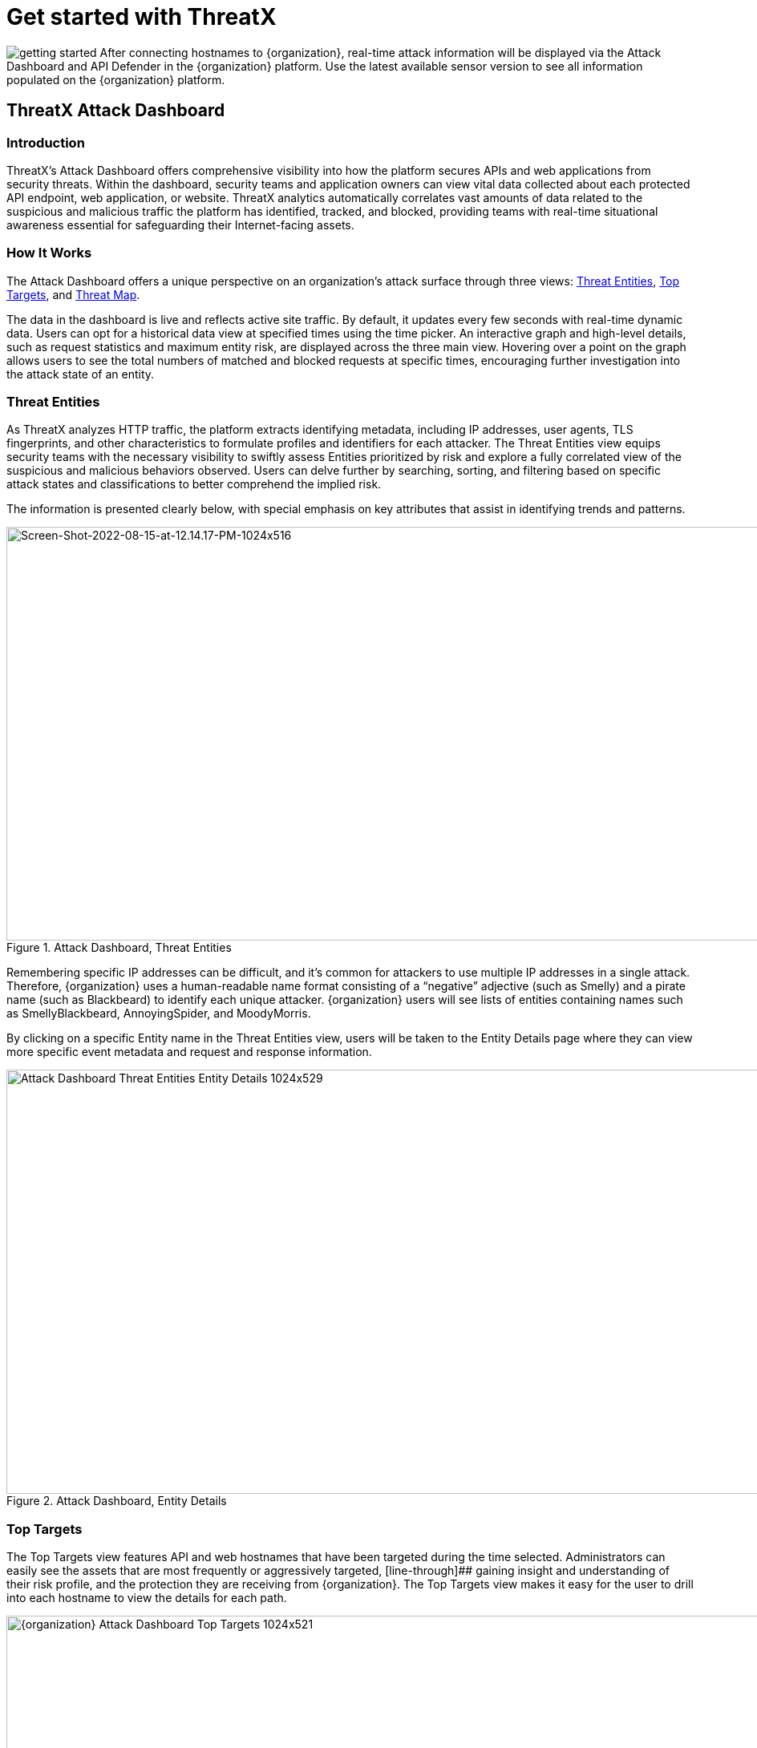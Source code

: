 = Get started with ThreatX
:description: A guide for users that are brand new to ThreatX
:keywords: documentation, ThreatX, on-boarding, welcome, guide, dashboard
:icons: font
:source-highlighter: highlight.js
:imagesdir: ../images
:page-category: explanation
:page-pdf-filename: introduction.pdf
:page-build-date: {build-date}



image:getting-started.svg[] After connecting hostnames to {organization}, real-time attack information will be displayed via the Attack Dashboard and API Defender in the {organization} platform. Use the latest available sensor version to see all information populated on the {organization} platform.

== ThreatX Attack Dashboard

=== Introduction
ThreatX's Attack Dashboard offers comprehensive visibility into how the platform secures APIs and web applications from security threats.
Within the dashboard, security teams and application owners can view vital data collected about each protected API endpoint, web application, or website.
ThreatX analytics automatically correlates vast amounts of data related to the suspicious and malicious traffic the platform has identified, tracked, and blocked, providing teams with real-time situational awareness essential for safeguarding their Internet-facing assets.

=== How It Works

The Attack Dashboard offers a unique perspective on an organization's attack surface through three views: <<threat-entities,Threat Entities>>, <<top-targets,Top Targets>>, and <<threat-map,Threat Map>>.

The data in the dashboard is live and reflects active site traffic.
By default, it updates every few seconds with real-time dynamic data.
Users can opt for a historical data view at specified times using the time picker.
An interactive graph and high-level details, such as request statistics and maximum entity risk, are displayed across the three main view.
Hovering over a point on the graph allows users to see the total numbers of matched and blocked requests at specific times, encouraging further investigation into the attack state of an entity.

=== Threat Entities

As ThreatX analyzes HTTP traffic, the platform extracts identifying metadata, including IP addresses, user agents, TLS fingerprints, and other characteristics to formulate profiles and identifiers for each attacker.
The Threat Entities view equips security teams with the necessary visibility to swiftly assess Entities prioritized by risk and explore a fully correlated view of the suspicious and malicious behaviors observed.
Users can delve further by searching, sorting, and filtering based on specific attack states and classifications to better comprehend the implied risk.

The information is presented clearly below, with special emphasis on key attributes that assist in identifying trends and patterns.

.Attack Dashboard, Threat Entities
image::Screen-Shot-2022-08-15-at-12.14.17-PM-1024x516.png[Screen-Shot-2022-08-15-at-12.14.17-PM-1024x516,width=1024,height=516]

Remembering specific IP addresses can be difficult, and it's common for attackers to use multiple IP addresses in a single attack. Therefore, {organization} uses a human-readable name format consisting of a “negative” adjective (such as Smelly) and a pirate name (such as Blackbeard) to identify each unique attacker. {organization} users will see lists of entities containing names such as SmellyBlackbeard, AnnoyingSpider, and MoodyMorris.

By clicking on a specific Entity name in the Threat Entities view, users will be taken to the Entity Details page where they can view more specific event metadata and request and response information.

.Attack Dashboard, Entity Details
image::Attack-Dashboard-Threat-Entities-Entity-Details-1024x529.png[width=1024,height=529]

=== Top Targets

The Top Targets view features API and web hostnames that have been targeted during the time selected.
Administrators can easily see the assets that are most frequently or aggressively targeted, [line-through]## gaining insight and understanding of their risk profile, and the protection they are receiving from {organization}.
The Top Targets view makes it easy for the user to drill into each hostname to view the details for each path.

.Attack Dashboard, Top Targets
image::{organization}-Attack-Dashboard-Top-Targets-1024x521.png[width=1024,height=521]

=== Threat Map

Threat Map is another key view in the Attack Dashboard.
It provides visibility into the location of each unique entity and its associated risk.
The interactive map allows the user to identify how many unique attackers are acting from each country.
Users can hover over a country on the Threat Map, and a pop-up will display the number of attacking entities originating in that country.

.Attack Dashboard, Threat Map
image::Threat-Map-1024x553.png[width=1024,height=553]


== ThreatX API Defender

=== Introduction

The API Defender dashboard provides visibility into the APIs and their endpoints discovered and protected by the {organization} platform.
API traffic analytics, error code summaries, and a visualization of API schema conformance are displayed in API Defender, as shown below in Figure 5, providing the ability to compare what API traffic is expected vs.
variances against your organization's API specifications.
The API Defender dashboard brings together API discovery, observability, and the context needed to understand your organization's entire attack surface and what is being seen in the wild.

{organization}'s API Defender makes it easier than ever for organizations to drill into the finer points of API attacks.
With a comprehensive set of data available, customers can quickly take responsive actions, such as enabling automatic blocking, establishing geo-fencing to block traffic from parts of the globe where there shouldn't be clients, or tarpitting attacks to prevent overconsumption of backend resources.

.API Defender
image::API-Defender-Endpoint-Table-with-schema-1024x575.png[width=1024,height=575]



=== API Discovery

{organization}'s API Discovery capabilities analyze and profile legitimate, suspicious, and malicious API use to discover and enumerate endpoints.
While monitoring API interactions in real-time, {organization} can accurately detect real API endpoints and determine their active tech stacks or markup encodings for JSON, XML, GraphQL, and URL-encoded endpoints.
The {organization} platform is actively expanding its support for additional API tech stacks such as gRPC and SOAP.

==== How It Works

The API Defender page will appear empty until {organization}'s API Discovery analyzes traffic hitting API endpoints.
{organization} API Discovery determines if an HTTP target is an API endpoint by decoding the target path of the request and parsing the payload to identify API calls.
{organization} can accurately detect real API endpoints and determine their active tech stacks or markup encodings for JSON, XML, GraphQL, and URL-Encoded endpoints.
The {organization} platform is actively expanding its support to profile additional API tech stacks such as gRPC and SOAP.

If an endpoint is not displayed within the API Defender page, it hasn't been profiled yet.
This does not mean the API is not protected, but rather that our profiling analytics haven't yet collected the required criteria to profile the endpoint as an API.
{organization}'s protection-first approach will still protect the API from attacks, even before it crosses the profiling threshold.

== API Observability

{organization}'s API Discovery analyzes and profiles endpoints on a given site, and any inaccurate paths being displayed as endpoints will fall off the API Defender page as {organization} continues to baseline and make profiling decisions based on traffic being observed.
Ultimately, the API Discovery capabilities provide analytics on actual traffic hitting real endpoints or attackers blindly targeting common or well-known directory paths with API fuzzing or API enumeration techniques.
This gives teams complete visibility into expected and suspicious API traffic hitting their API attack surface.

=== Schema Compliance

The API Defender dashboard gives users the ability to upload, manage, and cross-compare which API traffic is expected according to your organization's schema vs. what is being seen in the wild.
Manage your organization's API schemas within the API Defender page to gain risk visibility and simplify schema enforcement.
API traffic analytics will display and highlight the anomalies seen based on your organization's API specifications, as seen in Figure 6.

.API Defender, Endpoint Details
image::API-Defender-Endpoint-Details2-1024x575.png[width=1024,height=575]

In addition, {organization}'s real-time discovery capabilities pinpoint API endpoints that may be out of the view of security and development teams, such as zombie and rogue APIs.
These capabilities give an organization a holistic and clear picture of their API attack surface, along with an understanding of when and where APIs are being managed appropriately.
Build more confidence in your API specifications with the ability to customize or create API-centered protection rules.



